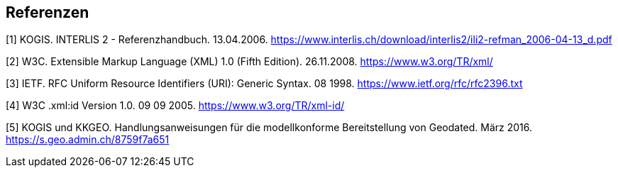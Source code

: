<<<
:sectnums!:
== Referenzen

[#1]
[1] KOGIS. INTERLIS 2 - Referenzhandbuch. 13.04.2006. https://www.interlis.ch/download/interlis2/ili2-refman_2006-04-13_d.pdf

[#2]
[2] W3C. Extensible Markup Language (XML) 1.0 (Fifth Edition). 26.11.2008. https://www.w3.org/TR/xml/

[#3]
[3] IETF. RFC Uniform Resource Identifiers (URI): Generic Syntax. 08 1998. https://www.ietf.org/rfc/rfc2396.txt

[#4]
[4] W3C .xml:id Version 1.0. 09 09 2005. https://www.w3.org/TR/xml-id/

[#5]
[5] KOGIS und KKGEO. Handlungsanweisungen für die modellkonforme Bereitstellung von Geodated. März 2016. https://s.geo.admin.ch/8759f7a651
